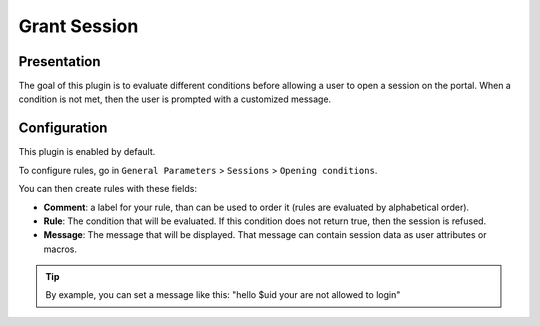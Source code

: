 Grant Session
=============

Presentation
------------

The goal of this plugin is to evaluate different conditions before
allowing a user to open a session on the portal. When a condition is not
met, then the user is prompted with a customized message.

Configuration
-------------

This plugin is enabled by default.

To configure rules, go in ``General Parameters`` > ``Sessions`` >
``Opening conditions``.

You can then create rules with these fields:

-  **Comment**: a label for your rule, than can be used to order it
   (rules are evaluated by alphabetical order).
-  **Rule**: The condition that will be evaluated. If this condition
   does not return true, then the session is refused.
-  **Message**: The message that will be displayed. That message can
   contain session data as user attributes or macros.

.. tip::

    By example, you can set a message like this:
    "hello $uid your are not allowed to login"
